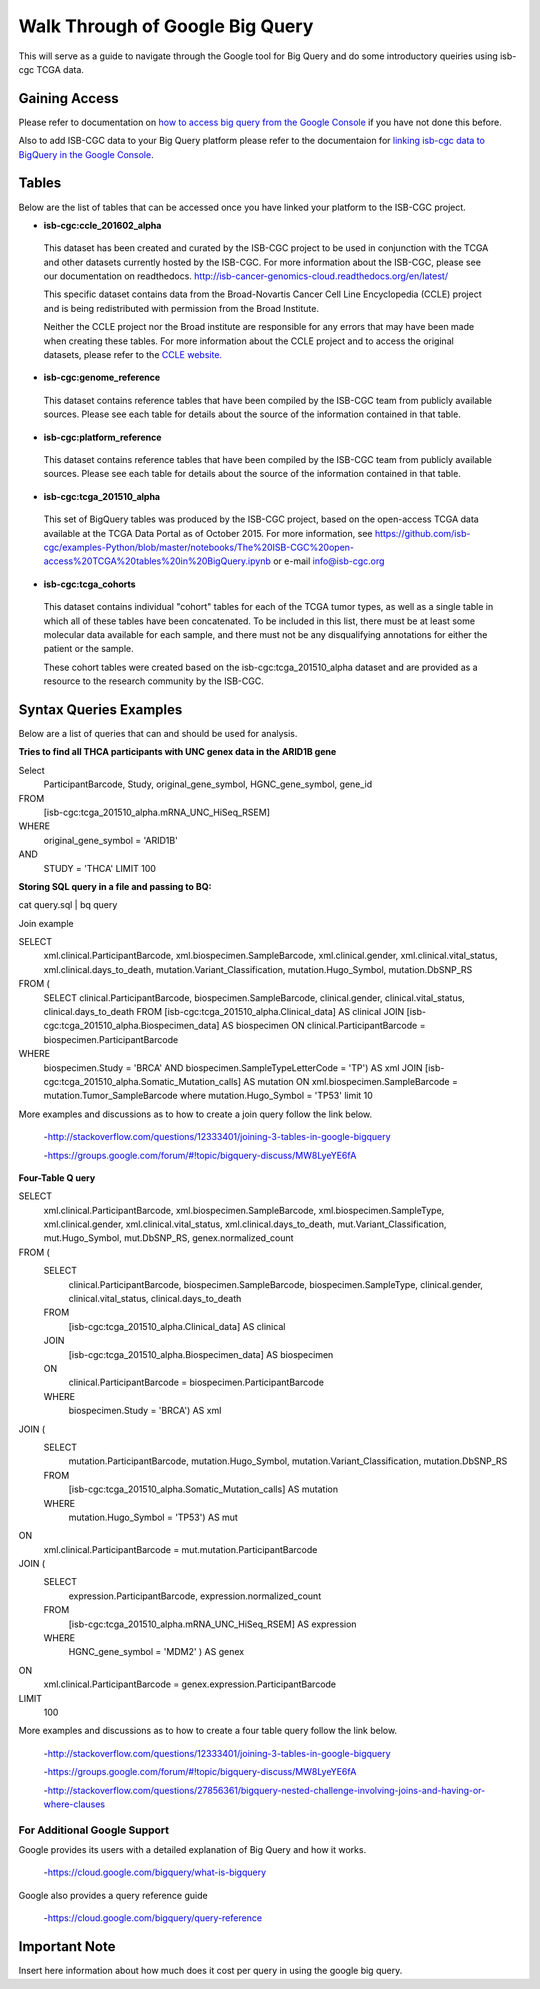 ==================================
Walk Through of Google Big Query
==================================
This will serve as a guide to navigate through the Google tool for Big Query and do some introductory queiries using isb-cgc TCGA data.

***************
Gaining Access
***************
Please refer to documentation on `how to access big query from the Google Console </bigqueryGUI/HowToAccessBigQueryFromTheGoogleCloudPlatform.rst>`_ if you have not done this before. 

Also to add ISB-CGC data to your Big Query platform please refer to the documentaion for `linking isb-cgc data to BigQuery in the Google Console <LinkingBigQueryToIsb-cgcProject.rst>`_.

*******
Tables
*******
Below are the list of tables that can be accessed once you have linked your platform to the ISB-CGC project.

* **isb-cgc:ccle_201602_alpha**
 
 This dataset has been created and curated by the ISB-CGC project to be used in conjunction with the TCGA and other datasets currently hosted by the ISB-CGC.  For more information about the ISB-CGC, please see our documentation on readthedocs.   http://isb-cancer-genomics-cloud.readthedocs.org/en/latest/

 This specific dataset contains data from the Broad-Novartis Cancer Cell Line Encyclopedia (CCLE) project and is being redistributed with permission from the Broad Institute.

 
 Neither the CCLE project nor the Broad institute are responsible for any errors that may have been made when creating these tables.  For more information about the CCLE project and to access the original datasets, please refer to the `CCLE website.  <http://www.broadinstitute.org/ccle/home>`_

* **isb-cgc:genome_reference**

 This dataset contains reference tables that have been compiled by the ISB-CGC team from publicly available sources.  Please see each table for details about the source of the information contained in that table.

* **isb-cgc:platform_reference**

 This dataset contains reference tables that have been compiled by the ISB-CGC team from publicly available sources.  Please see each table for details about the source of the information contained in that table.

* **isb-cgc:tcga_201510_alpha**

 This set of BigQuery tables was produced by the ISB-CGC project, based on the open-access TCGA data available at the TCGA Data Portal as of October 2015.  For more information, see https://github.com/isb-cgc/examples-Python/blob/master/notebooks/The%20ISB-CGC%20open-access%20TCGA%20tables%20in%20BigQuery.ipynb or e-mail info@isb-cgc.org

* **isb-cgc:tcga_cohorts**

 This dataset contains individual "cohort" tables for each of the TCGA tumor types, as well as a single table in which all of these tables have been concatenated.  To be included in this list, there must be at least some molecular data available for each sample, and there must not be any disqualifying annotations for either the patient or the sample.

 These cohort tables were created based on the isb-cgc:tcga_201510_alpha dataset and are provided as a resource to the research community by the ISB-CGC.


************************
Syntax Queries Examples
************************
Below are a list of queries that can and should be used for analysis.


**Tries to find all THCA participants with UNC genex data in the ARID1B gene**

Select
  ParticipantBarcode, Study, original_gene_symbol, HGNC_gene_symbol, gene_id
FROM
  [isb-cgc:tcga_201510_alpha.mRNA_UNC_HiSeq_RSEM]
WHERE
  original_gene_symbol = 'ARID1B'
AND
  STUDY = 'THCA' LIMIT 100


**Storing SQL query in a file and passing to BQ:**

cat query.sql | bq query

Join example 

SELECT
  xml.clinical.ParticipantBarcode,
  xml.biospecimen.SampleBarcode,
  xml.clinical.gender, 
  xml.clinical.vital_status, 
  xml.clinical.days_to_death, 
  mutation.Variant_Classification, 
  mutation.Hugo_Symbol,
  mutation.DbSNP_RS
FROM (
  SELECT 
  clinical.ParticipantBarcode,
  biospecimen.SampleBarcode,
  clinical.gender,
  clinical.vital_status,
  clinical.days_to_death
  FROM
  [isb-cgc:tcga_201510_alpha.Clinical_data] AS clinical
  JOIN
  [isb-cgc:tcga_201510_alpha.Biospecimen_data] AS biospecimen
  ON
  clinical.ParticipantBarcode = biospecimen.ParticipantBarcode
WHERE
  biospecimen.Study = 'BRCA' AND biospecimen.SampleTypeLetterCode = 'TP') AS xml JOIN [isb-cgc:tcga_201510_alpha.Somatic_Mutation_calls] AS mutation ON xml.biospecimen.SampleBarcode = mutation.Tumor_SampleBarcode where mutation.Hugo_Symbol = 'TP53' limit 10

More examples and discussions as to how to create a join query follow the link below.

 -http://stackoverflow.com/questions/12333401/joining-3-tables-in-google-bigquery

 -https://groups.google.com/forum/#!topic/bigquery-discuss/MW8LyeYE6fA


**Four-Table Q uery**

SELECT
  xml.clinical.ParticipantBarcode,
  xml.biospecimen.SampleBarcode,
  xml.biospecimen.SampleType,
  xml.clinical.gender,
  xml.clinical.vital_status,
  xml.clinical.days_to_death,
  mut.Variant_Classification,
  mut.Hugo_Symbol,
  mut.DbSNP_RS,
  genex.normalized_count
FROM (
  SELECT
    clinical.ParticipantBarcode,
    biospecimen.SampleBarcode,
    biospecimen.SampleType,
    clinical.gender,
    clinical.vital_status,
    clinical.days_to_death
  FROM
    [isb-cgc:tcga_201510_alpha.Clinical_data] AS clinical
  JOIN
    [isb-cgc:tcga_201510_alpha.Biospecimen_data] AS biospecimen
  ON
    clinical.ParticipantBarcode = biospecimen.ParticipantBarcode
  WHERE
    biospecimen.Study = 'BRCA') AS xml
JOIN (
  SELECT
    mutation.ParticipantBarcode,
    mutation.Hugo_Symbol,
    mutation.Variant_Classification,
    mutation.DbSNP_RS
  FROM
    [isb-cgc:tcga_201510_alpha.Somatic_Mutation_calls] AS mutation
  WHERE
    mutation.Hugo_Symbol = 'TP53') AS mut
ON
  xml.clinical.ParticipantBarcode = mut.mutation.ParticipantBarcode
JOIN (
  SELECT
    expression.ParticipantBarcode,
    expression.normalized_count
  FROM
    [isb-cgc:tcga_201510_alpha.mRNA_UNC_HiSeq_RSEM] AS expression
  WHERE
    HGNC_gene_symbol = 'MDM2' ) AS genex
ON
  xml.clinical.ParticipantBarcode = genex.expression.ParticipantBarcode
LIMIT
  100

More examples and discussions as to how to create a four table query follow the link below.

 -http://stackoverflow.com/questions/12333401/joining-3-tables-in-google-bigquery

 -https://groups.google.com/forum/#!topic/bigquery-discuss/MW8LyeYE6fA
 
 -http://stackoverflow.com/questions/27856361/bigquery-nested-challenge-involving-joins-and-having-or-where-clauses


For Additional Google Support
=============================
Google provides its users with a detailed explanation of Big Query and how it works. 

 -https://cloud.google.com/bigquery/what-is-bigquery 

Google also provides a query reference guide 

 -https://cloud.google.com/bigquery/query-reference 

***************
Important Note
***************
Insert here information about how much does it cost per query in using the google big query.
